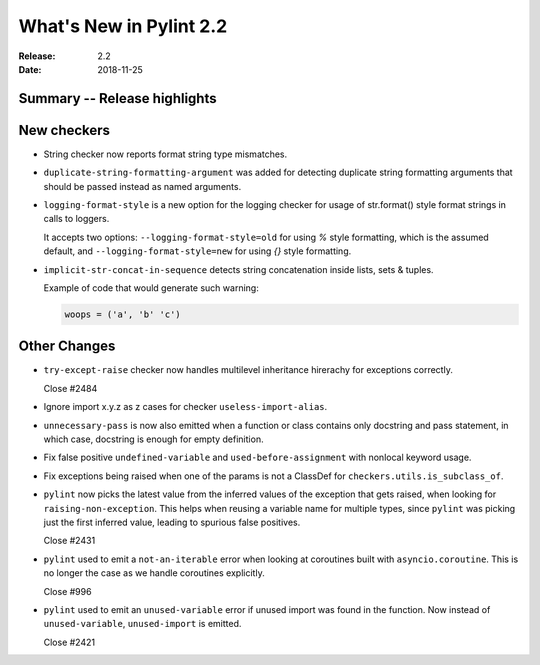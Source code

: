 **************************
 What's New in Pylint 2.2
**************************

:Release: 2.2
:Date: 2018-11-25

Summary -- Release highlights
=============================


New checkers
============

* String checker now reports format string type mismatches.

* ``duplicate-string-formatting-argument`` was added for detecting duplicate string
  formatting arguments that should be passed instead as named arguments.

* ``logging-format-style`` is a new option for the logging checker for usage of
  str.format() style format strings in calls to loggers.

  It accepts two options: ``--logging-format-style=old`` for using `%` style formatting,
  which is the assumed default, and ``--logging-format-style=new`` for using `{}` style formatting.

* ``implicit-str-concat-in-sequence`` detects string concatenation inside lists, sets & tuples.

  Example of code that would generate such warning:

  .. code-block:: python

    woops = ('a', 'b' 'c')


Other Changes
=============

* ``try-except-raise`` checker now handles multilevel inheritance hirerachy for exceptions correctly.

  Close #2484

* Ignore import x.y.z as z cases for checker ``useless-import-alias``.

* ``unnecessary-pass`` is now also emitted when a function or class contains only docstring and pass statement,
  in which case, docstring is enough for empty definition.

* Fix false positive ``undefined-variable`` and ``used-before-assignment`` with nonlocal keyword usage.

* Fix exceptions being raised when one of the params is not a ClassDef for ``checkers.utils.is_subclass_of``.

* ``pylint`` now picks the latest value from the inferred values of the exception that gets
  raised, when looking for ``raising-non-exception``. This helps when reusing a variable name
  for multiple types, since ``pylint`` was picking just the first inferred value, leading
  to spurious false positives.

  Close #2431

* ``pylint`` used to emit a ``not-an-iterable`` error when looking at coroutines built
  with ``asyncio.coroutine``. This is no longer the case as we handle coroutines explicitly.

  Close #996

* ``pylint`` used to emit an ``unused-variable`` error if unused import was found in the function. Now instead of
  ``unused-variable``, ``unused-import`` is emitted.

  Close #2421
